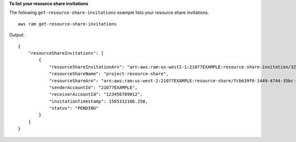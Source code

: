 **To list your resource share invitations**

The following ``get-resource-share-invitations`` example lists your resource share invitations. ::

    aws ram get-resource-share-invitations

Output::

    {
        "resourceShareInvitations": [
            {
                "resourceShareInvitationArn": "arn:aws:ram:us-west2-1:21077EXAMPLE:resource-share-invitation/32b639f0-14b8-7e8f-55ea-e6117EXAMPLE",
                "resourceShareName": "project-resource-share",
                "resourceShareArn": "arn:aws:ram:us-west-2:21077EXAMPLE:resource-share/fcb639f0-1449-4744-35bc-a983fc0d4ce1",
                "senderAccountId": "21077EXAMPLE",
                "receiverAccountId": "123456789012",
                "invitationTimestamp": 1565312166.258,
                "status": "PENDING"
            }
        ]
    }
